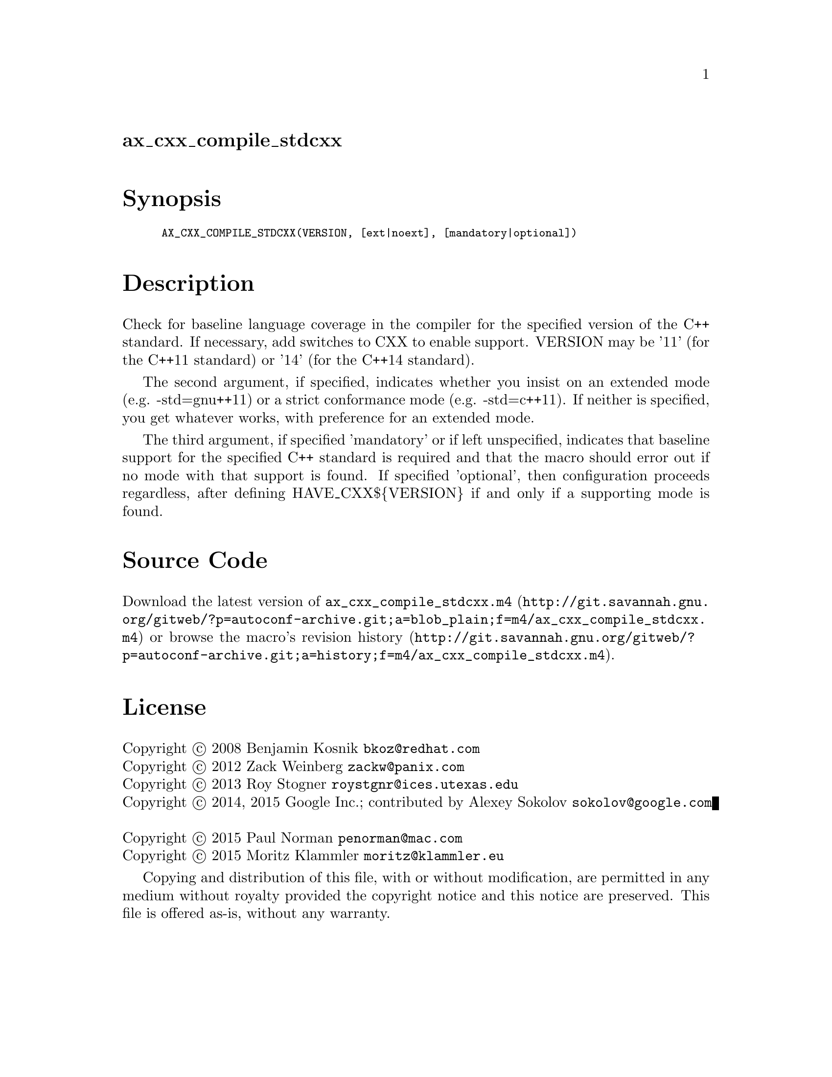 @node ax_cxx_compile_stdcxx
@unnumberedsec ax_cxx_compile_stdcxx

@majorheading Synopsis

@smallexample
AX_CXX_COMPILE_STDCXX(VERSION, [ext|noext], [mandatory|optional])
@end smallexample

@majorheading Description

Check for baseline language coverage in the compiler for the specified
version of the C++ standard.  If necessary, add switches to CXX to
enable support.  VERSION may be '11' (for the C++11 standard) or '14'
(for the C++14 standard).

The second argument, if specified, indicates whether you insist on an
extended mode (e.g. -std=gnu++11) or a strict conformance mode (e.g.
-std=c++11).  If neither is specified, you get whatever works, with
preference for an extended mode.

The third argument, if specified 'mandatory' or if left unspecified,
indicates that baseline support for the specified C++ standard is
required and that the macro should error out if no mode with that
support is found.  If specified 'optional', then configuration proceeds
regardless, after defining HAVE_CXX$@{VERSION@} if and only if a
supporting mode is found.

@majorheading Source Code

Download the
@uref{http://git.savannah.gnu.org/gitweb/?p=autoconf-archive.git;a=blob_plain;f=m4/ax_cxx_compile_stdcxx.m4,latest
version of @file{ax_cxx_compile_stdcxx.m4}} or browse
@uref{http://git.savannah.gnu.org/gitweb/?p=autoconf-archive.git;a=history;f=m4/ax_cxx_compile_stdcxx.m4,the
macro's revision history}.

@majorheading License

@w{Copyright @copyright{} 2008 Benjamin Kosnik @email{bkoz@@redhat.com}} @* @w{Copyright @copyright{} 2012 Zack Weinberg @email{zackw@@panix.com}} @* @w{Copyright @copyright{} 2013 Roy Stogner @email{roystgnr@@ices.utexas.edu}} @* @w{Copyright @copyright{} 2014, 2015 Google Inc.; contributed by Alexey Sokolov @email{sokolov@@google.com}} @* @w{Copyright @copyright{} 2015 Paul Norman @email{penorman@@mac.com}} @* @w{Copyright @copyright{} 2015 Moritz Klammler @email{moritz@@klammler.eu}}

Copying and distribution of this file, with or without modification, are
permitted in any medium without royalty provided the copyright notice
and this notice are preserved.  This file is offered as-is, without any
warranty.
